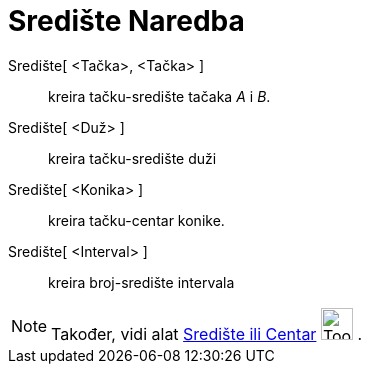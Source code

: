 = Središte Naredba
ifdef::env-github[:imagesdir: /bs/modules/ROOT/assets/images]

Središte[ <Tačka>, <Tačka> ]::
  kreira tačku-središte tačaka _A_ i _B_.
Središte[ <Duž> ]::
  kreira tačku-središte duži
Središte[ <Konika> ]::
  kreira tačku-centar konike.
Središte[ <Interval> ]::
  kreira broj-središte intervala

[NOTE]
====

Također, vidi alat xref:/Središte_ili_Centar_Alat.adoc[Središte ili Centar] image:Tool_Midpoint_or_Center.gif[Tool
Midpoint or Center.gif,width=32,height=32] .

====
